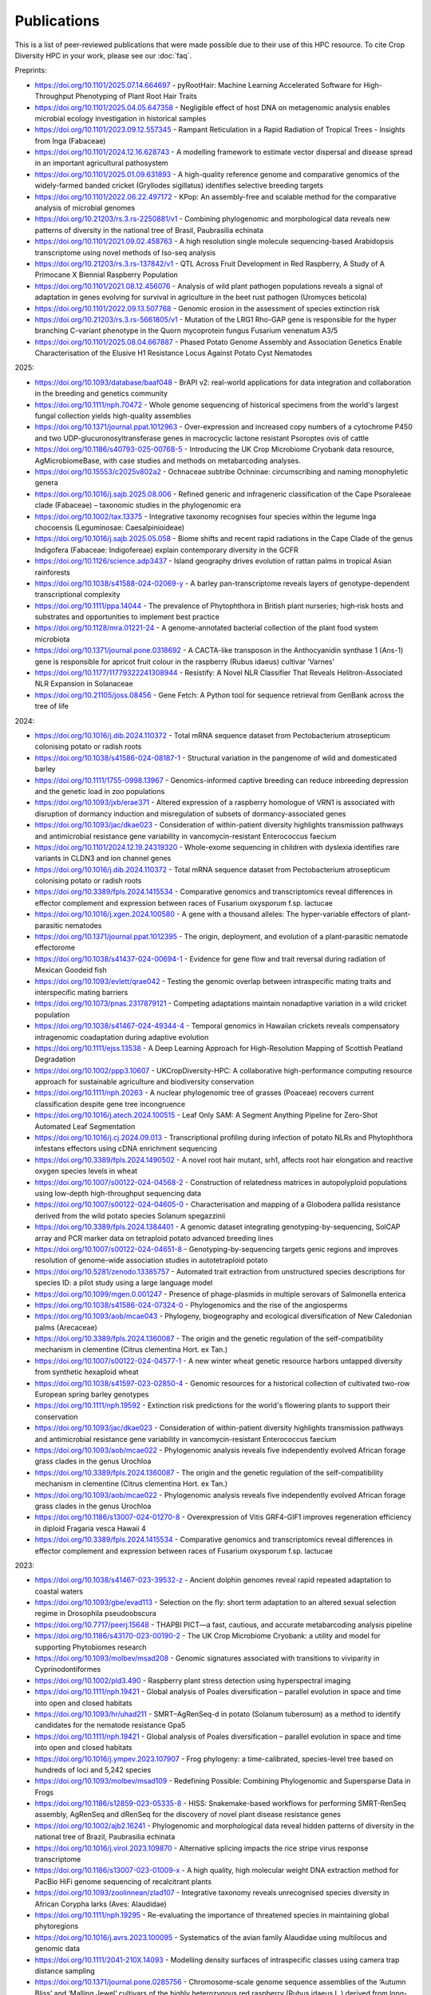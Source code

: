 Publications
============

This is a list of peer-reviewed publications that were made possible due to their use of this HPC resource. To cite Crop Diversity HPC in your work, please see our :doc:`faq`.

Preprints:

- https://doi.org/10.1101/2025.07.14.664697 - pyRootHair: Machine Learning Accelerated Software for High-Throughput Phenotyping of Plant Root Hair Traits
- https://doi.org/10.1101/2025.04.05.647358 - Negligible effect of host DNA on metagenomic analysis enables microbial ecology investigation in historical samples
- https://doi.org/10.1101/2023.09.12.557345 - Rampant Reticulation in a Rapid Radiation of Tropical Trees - Insights from Inga (Fabaceae)
- https://doi.org/10.1101/2024.12.16.628743 - A modelling framework to estimate vector dispersal and disease spread in an important agricultural pathosystem
- https://doi.org/10.1101/2025.01.09.631893 - A high-quality reference genome and comparative genomics of the widely-farmed banded cricket (Gryllodes sigillatus) identifies selective breeding targets
- https://doi.org/10.1101/2022.06.22.497172 - KPop: An assembly-free and scalable method for the comparative analysis of microbial genomes
- https://doi.org/10.21203/rs.3.rs-2250881/v1 - Combining phylogenomic and morphological data reveals new patterns of diversity in the national tree of Brasil, Paubrasilia echinata
- https://doi.org/10.1101/2021.09.02.458763  - A high resolution single molecule sequencing-based Arabidopsis transcriptome using novel methods of Iso-seq analysis
- https://doi.org/10.21203/rs.3.rs-137842/v1 - QTL Across Fruit Development in Red Raspberry, A Study of A Primocane X Biennial Raspberry Population
- https://doi.org/10.1101/2021.08.12.456076 - Analysis of wild plant pathogen populations reveals a signal of adaptation in genes evolving for survival in agriculture in the beet rust pathogen (Uromyces beticola)
- https://doi.org/10.1101/2022.09.13.507768 - Genomic erosion in the assessment of species extinction risk
- https://doi.org/10.21203/rs.3.rs-5661805/v1 - Mutation of the LRG1 Rho-GAP gene is responsible for the hyper branching C-variant phenotype in the Quorn mycoprotein fungus Fusarium venenatum A3/5
- https://doi.org/10.1101/2025.08.04.667887 - Phased Potato Genome Assembly and Association Genetics Enable Characterisation of the Elusive H1 Resistance Locus Against Potato Cyst Nematodes

2025:

- https://doi.org/10.1093/database/baaf048 - BrAPI v2: real-world applications for data integration and collaboration in the breeding and genetics community
- https://doi.org/10.1111/nph.70472 - Whole genome sequencing of historical specimens from the world's largest fungal collection yields high-quality assemblies
- https://doi.org/10.1371/journal.ppat.1012963 - Over-expression and increased copy numbers of a cytochrome P450 and two UDP-glucuronosyltransferase genes in macrocyclic lactone resistant Psoroptes ovis of cattle
- https://doi.org/10.1186/s40793-025-00768-5 - Introducing the UK Crop Microbiome Cryobank data resource, AgMicrobiomeBase, with case studies and methods on metabarcoding analyses.
- https://doi.org/10.15553/c2025v802a2 - Ochnaceae subtribe Ochninae: circumscribing and naming monophyletic genera
- https://doi.org/10.1016/j.sajb.2025.08.006 - Refined generic and infrageneric classification of the Cape Psoraleeae clade (Fabaceae) – taxonomic studies in the phylogenomic era
- https://doi.org/10.1002/tax.13375 - Integrative taxonomy recognises four species within the legume Inga chocoensis (Leguminosae: Caesalpinioideae)
- https://doi.org/10.1016/j.sajb.2025.05.058 - Biome shifts and recent rapid radiations in the Cape Clade of the genus Indigofera (Fabaceae: Indigofereae) explain contemporary diversity in the GCFR
- https://doi.org/10.1126/science.adp3437 - Island geography drives evolution of rattan palms in tropical Asian rainforests
- https://doi.org/10.1038/s41588-024-02069-y - A barley pan-transcriptome reveals layers of genotype-dependent transcriptional complexity
- https://doi.org/10.1111/ppa.14044 - The prevalence of Phytophthora in British plant nurseries; high‐risk hosts and substrates and opportunities to implement best practice
- https://doi.org/10.1128/mra.01221-24 - A genome-annotated bacterial collection of the plant food system microbiota
- https://doi.org/10.1371/journal.pone.0318692 - A CACTA-like transposon in the Anthocyanidin synthase 1 (Ans-1) gene is responsible for apricot fruit colour in the raspberry (Rubus idaeus) cultivar ‘Varnes’
- https://doi.org/10.1177/11779322241308944 - Resistify: A Novel NLR Classifier That Reveals Helitron-Associated NLR Expansion in Solanaceae
- https://doi.org/10.21105/joss.08456 - Gene Fetch: A Python tool for sequence retrieval from GenBank across the tree of life

2024:

- https://doi.org/10.1016/j.dib.2024.110372 - Total mRNA sequence dataset from Pectobacterium atrosepticum colonising potato or radish roots
- https://doi.org/10.1038/s41586-024-08187-1 - Structural variation in the pangenome of wild and domesticated barley
- https://doi.org/10.1111/1755-0998.13967 - Genomics-informed captive breeding can reduce inbreeding depression and the genetic load in zoo populations
- https://doi.org/10.1093/jxb/erae371 - Altered expression of a raspberry homologue of VRN1 is associated with disruption of dormancy induction and misregulation of subsets of dormancy-associated genes
- https://doi.org/10.1093/jac/dkae023 - Consideration of within-patient diversity highlights transmission pathways and antimicrobial resistance gene variability in vancomycin-resistant Enterococcus faecium
- https://doi.org/10.1101/2024.12.19.24319320 - Whole-exome sequencing in children with dyslexia identifies rare variants in CLDN3 and ion channel genes
- https://doi.org/10.1016/j.dib.2024.110372 - Total mRNA sequence dataset from Pectobacterium atrosepticum colonising potato or radish roots
- https://doi.org/10.3389/fpls.2024.1415534 - Comparative genomics and transcriptomics reveal differences in effector complement and expression between races of Fusarium oxysporum f.sp. lactucae
- https://doi.org/10.1016/j.xgen.2024.100580 - A gene with a thousand alleles: The hyper-variable effectors of plant-parasitic nematodes
- https://doi.org/10.1371/journal.ppat.1012395 - The origin, deployment, and evolution of a plant-parasitic nematode effectorome
- https://doi.org/10.1038/s41437-024-00694-1 - Evidence for gene flow and trait reversal during radiation of Mexican Goodeid fish
- https://doi.org/10.1093/evlett/qrae042 - Testing the genomic overlap between intraspecific mating traits and interspecific mating barriers
- https://doi.org/10.1073/pnas.2317879121 - Competing adaptations maintain nonadaptive variation in a wild cricket population
- https://doi.org/10.1038/s41467-024-49344-4 - Temporal genomics in Hawaiian crickets reveals compensatory intragenomic coadaptation during adaptive evolution
- https://doi.org/10.1111/ejss.13538 - A Deep Learning Approach for High-Resolution Mapping of Scottish Peatland Degradation
- https://doi.org/10.1002/ppp3.10607 - UKCropDiversity-HPC: A collaborative high-performance computing resource approach for sustainable agriculture and biodiversity conservation
- https://doi.org/10.1111/nph.20263 - A nuclear phylogenomic tree of grasses (Poaceae) recovers current classification despite gene tree incongruence
- https://doi.org/10.1016/j.atech.2024.100515 - Leaf Only SAM: A Segment Anything Pipeline for Zero-Shot Automated Leaf Segmentation
- https://doi.org/10.1016/j.cj.2024.09.013 - Transcriptional profiling during infection of potato NLRs and Phytophthora infestans effectors using cDNA enrichment sequencing
- https://doi.org/10.3389/fpls.2024.1490502 - A novel root hair mutant, srh1, affects root hair elongation and reactive oxygen species levels in wheat
- https://doi.org/10.1007/s00122-024-04568-2 - Construction of relatedness matrices in autopolyploid populations using low-depth high-throughput sequencing data
- https://doi.org/10.1007/s00122-024-04605-0 - Characterisation and mapping of a Globodera pallida resistance derived from the wild potato species Solanum spegazzinii
- https://doi.org/10.3389/fpls.2024.1384401 - A genomic dataset integrating genotyping-by-sequencing, SolCAP array and PCR marker data on tetraploid potato advanced breeding lines
- https://doi.org/10.1007/s00122-024-04651-8 - Genotyping-by-sequencing targets genic regions and improves resolution of genome-wide association studies in autotetraploid potato
- https://doi.org/10.5281/zenodo.13385757 - Automated trait extraction from unstructured species descriptions for species ID: a pilot study using a large language model
- https://doi.org/10.1099/mgen.0.001247 - Presence of phage-plasmids in multiple serovars of Salmonella enterica
- https://doi.org/10.1038/s41586-024-07324-0 - Phylogenomics and the rise of the angiosperms
- https://doi.org/10.1093/aob/mcae043 - Phylogeny, biogeography and ecological diversification of New Caledonian palms (Arecaceae)
- https://doi.org/10.3389/fpls.2024.1360087 - The origin and the genetic regulation of the self-compatibility mechanism in clementine (Citrus clementina Hort. ex Tan.)
- https://doi.org/10.1007/s00122-024-04577-1 - A new winter wheat genetic resource harbors untapped diversity from synthetic hexaploid wheat
- https://doi.org/10.1038/s41597-023-02850-4 - Genomic resources for a historical collection of cultivated two-row European spring barley genotypes
- https://doi.org/10.1111/nph.19592 - Extinction risk predictions for the world's flowering plants to support their conservation
- https://doi.org/10.1093/jac/dkae023 - Consideration of within-patient diversity highlights transmission pathways and antimicrobial resistance gene variability in vancomycin-resistant Enterococcus faecium
- https://doi.org/10.1093/aob/mcae022 - Phylogenomic analysis reveals five independently evolved African forage grass clades in the genus Urochloa
- https://doi.org/10.3389/fpls.2024.1360087 - The origin and the genetic regulation of the self-compatibility mechanism in clementine (Citrus clementina Hort. ex Tan.)
- https://doi.org/10.1093/aob/mcae022 - Phylogenomic analysis reveals five independently evolved African forage grass clades in the genus Urochloa
- https://doi.org/10.1186/s13007-024-01270-8 - Overexpression of Vitis GRF4-GIF1 improves regeneration efficiency in diploid Fragaria vesca Hawaii 4
- https://doi.org/10.3389/fpls.2024.1415534 - Comparative genomics and transcriptomics reveal differences in effector complement and expression between races of Fusarium oxysporum f.sp. lactucae

2023:

- https://doi.org/10.1038/s41467-023-39532-z - Ancient dolphin genomes reveal rapid repeated adaptation to coastal waters
- https://doi.org/10.1093/gbe/evad113 - Selection on the fly: short term adaptation to an altered sexual selection regime in Drosophila pseudoobscura
- https://doi.org/10.7717/peerj.15648 - THAPBI PICT—a fast, cautious, and accurate metabarcoding analysis pipeline
- https://doi.org/10.1186/s43170-023-00190-2 - The UK Crop Microbiome Cryobank: a utility and model for supporting Phytobiomes research
- https://doi.org/10.1093/molbev/msad208 - Genomic signatures associated with transitions to viviparity in Cyprinodontiformes
- https://doi.org/10.1002/pld3.490 - Raspberry plant stress detection using hyperspectral imaging
- https://doi.org/10.1111/nph.19421 - Global analysis of Poales diversification – parallel evolution in space and time into open and closed habitats
- https://doi.org/10.1093/hr/uhad211 - SMRT–AgRenSeq-d in potato (Solanum tuberosum) as a method to identify candidates for the nematode resistance Gpa5
- https://doi.org/10.1111/nph.19421 - Global analysis of Poales diversification – parallel evolution in space and time into open and closed habitats
- https://doi.org/10.1016/j.ympev.2023.107907 - Frog phylogeny: a time-calibrated, species-level tree based on hundreds of loci and 5,242 species
- https://doi.org/10.1093/molbev/msad109 - Redefining Possible: Combining Phylogenomic and Supersparse Data in Frogs
- https://doi.org/10.1186/s12859-023-05335-8 - HISS: Snakemake-based workflows for performing SMRT-RenSeq assembly, AgRenSeq and dRenSeq for the discovery of novel plant disease resistance genes
- https://doi.org/10.1002/ajb2.16241 - Phylogenomic and morphological data reveal hidden patterns of diversity in the national tree of Brazil, Paubrasilia echinata
- https://doi.org/10.1016/j.virol.2023.109870 - Alternative splicing impacts the rice stripe virus response transcriptome
- https://doi.org/10.1186/s13007-023-01009-x - A high quality, high molecular weight DNA extraction method for PacBio HiFi genome sequencing of recalcitrant plants
- https://doi.org/10.1093/zoolinnean/zlad107 - Integrative taxonomy reveals unrecognised species diversity in African Corypha larks (Aves: Alaudidae) 
- https://doi.org/10.1111/nph.19295 - Re-evaluating the importance of threatened species in maintaining global phytoregions
- https://doi.org/10.1016/j.avrs.2023.100095 - Systematics of the avian family Alaudidae using multilocus and genomic data
- https://doi.org/10.1111/2041-210X.14093 - Modelling density surfaces of intraspecific classes using camera trap distance sampling
- https://doi.org/10.1371/journal.pone.0285756 - Chromosome-scale genome sequence assemblies of the ‘Autumn Bliss’ and ‘Malling Jewel’ cultivars of the highly heterozygous red raspberry (Rubus idaeus L.) derived from long-read Oxford Nanopore sequence data

2022:

- https://doi.org/10.1098/rsif.2022.0013 - Exact Bayesian inference of epidemiological parameters from mortality data: application to African swine fever virus
- https://doi.org/10.1093/bioinformatics/btac761 - Distinguishing imported cases from locally acquired cases within a geographically limited genomic sample of an infectious disease
- https://doi.org/10.1002/ece3.9537 - Population genomic analyses support sympatric origins of parapatric morphs in a salamander
- https://doi.org/10.26508/lsa.202101255 - The value of genotype-specific reference for transcriptome analyses in barley
- https://doi.org/10.1111/tpj.15871 - BaRTv2: a highly resolved barley reference transcriptome for accurate transcript-specific RNA-seq quantification
- https://doi.org/10.3389/fpls.2022.965217 - Measuring the frequency and distribution of meiotic crossovers in homozygous barley inbred lines
- https://doi.org/10.1111/tpj.15908 - The evolutionary patterns of barley pericentromeric chromosome regions, as shaped by linkage disequilibrium and domestication
- https://doi.org/10.1093/sysbio/syab035 - A Comprehensive Phylogenomic Platform for Exploring the Angiosperm Tree of Life
- https://doi.org/10.1111/nph.18257 - Stomata on the abaxial and adaxial leaf surface contribute differently to leaf gas exchange and photosynthesis in wheat
- https://doi.org/10.1007/s00122-021-03991-z - Trends of genetic changes uncovered by Env- and Eigen-GWAS in wheat and barley
- https://doi.org/10.1002/csc2.20768 - Genetic resistance to yellow rust infection of the wheat ear is controlled by genes controlling foliar resistance and flowering time
- https://doi.org/10.1111/nph.18554 - Diversity and Divergence: Evolution of secondary metabolism in the tropical tree genus Inga
- https://doi.org/10.1111/nph.18628 - Transcriptional profiling reveals a critical role for GmFT2a in soybean staygreen syndrome caused by the pest Riptortus pedestris
- https://doi.org/10.24823/EJB.2022.398 - Comparative transcriptome analysis of two closely related begonia species reveals divergent patterns in key light-regulated pathways
- https://doi.org/10.24823/EJB.2022.409 - A hybrid capture bait set for begonia
- https://doi.org/10.1126/science.abm7525 - Attenuated evolution of mammals through the Cenozoic
- https://doi.org/10.1007/s00122-021-03967-z - Wheat genetic loci conferring resistance to stripe rust in the face of genetically diverse races of the fungus Puccinia striiformis f. sp. tritici 
- https://doi.org/10.3390/agronomy12040782 - Genome-Wide Association Study for Resistance to Rhynchosporium in a Diverse Collection of Spring Barley Germplasm 
- https://doi.org/10.3389/fpls.2021.806407 - Harnessing Large-Scale Herbarium Image Datasets Through Representation Learning
- https://doi.org/10.1534/g3.119.401010 - A genome assembly of the barley ‘transformation reference’ cultivar golden promise
- https://doi.org/10.1002/pld3.388 - The first genome for the Cape Primrose Streptocarpus rexii (Gesneriaceae), a model plant for studying meristem-driven shoot diversity 
- https://doi.org/10.1111/cobi.13992 - Evidence-based guidelines for automated conservation assessments of plant species
- https://doi.org/10.3389/fpls.2021.806407 - Harnessing Large-Scale Herbarium Image Datasets Through Representation Learning
- https://doi.org/10.1038/s41467-022-33300-1 - Conserved signalling components coordinate epidermal patterning and cuticle deposition in barley
- https://doi.org/10.1111/nph.18365 - Biogeographic history of a large clade of ectomycorrhizal fungi, the Russulaceae, in the Neotropics and adjacent regions
- https://doi.org/10.1016/j.funeco.2022.101191 - Nitrogen deposition and temperature structure fungal communities associated with alpine moss-sedge heath in the UK
- https://doi.org/10.1002/ajb2.1827 - Phylogenomic discordance suggests polytomies along the backbone of the large genus Solanum
- https://doi.org/10.1016/j.gecco.2022.e02308 - Biogeography in the deep: Hierarchical population genomic structure of two beaked whale species
- https://doi.org/10.24823/ejb.2022.1928 - Resolving phylogenetic and taxonomic conflict in Begonia
- https://doi.org/10.1016/j.physa.2022.128261 - Co-evolution of network structure and consumer inequality in a spatially explicit model of energetic resource acquisition
- https://doi.org/10.1093/sysbio/syac042 - Recoding Amino Acids to a Reduced Alphabet may Increase or Decrease Phylogenetic Accuracy
- https://doi.org/10.1098/rspb.2021.2668 - Population viscosity promotes altruism under density-dependent dispersal
- https://doi.org/10.1016/j.cub.2022.08.036 - Genomes from a medieval mass burial show Ashkenazi-associated hereditary diseases pre-date the 12th century
- https://doi.org/10.1111/cla.12507 - Benefits of alignment quality-control processing steps and an Angiosperms353 phylogenomics pipeline applied to the Celastrales
- https://doi.org/10.1111/nph.18314 - AirMeasurer: open-source software to quantify static and dynamic traits derived from multiseason aerial phenotyping to empower genetic mapping studies in rice
- https://doi.org/10.1098/rsta.2021.0298 - Estimation of age-stratified contact rates during the COVID-19 pandemic using a novel inference algorithm
- https://doi.org/10.1038/s41588-022-01153-5 - A multi-tissue atlas of regulatory variants in cattle
- https://doi.org/10.1186/s12859-022-04755-2 - GridScore: a tool for accurate, cross-platform phenotypic data collection and visualization
- https://doi.org/10.7488/era/2224 - The Land Capability for Agriculture: building a tool to enable climate change assessments
- https://doi.org/10.1016/j.physa.2022.128261 - Co-evolution of network structure and consumer inequality in a spatially explicit model of energetic resource acquisition
- https://doi.org/10.1111%2Fcobi.13918 - Genomic erosion in a demographically recovered bird species during conservation rescue
- https://doi.org/10.1186/s13059-022-02745-4 - Comparative transcriptome in large-scale human and cattle populations

2021:

- https://doi.org/10.1093/plphys/kiab324 - Large-scale field phenotyping using backpack LiDAR and CropQuant-3D to measure structural variation in wheat
- https://doi.org/10.1038/s41597-021-00872-4 - EORNA, a barley gene and transcript abundance database
- https://doi.org/10.48130/FruRes-2021-0007 - Seeing the wood for the trees: hyperspectral imaging for high throughput QTL detection in raspberry, a perennial crop species
- https://doi.org/10.21425/F5FBG49226 - Phylogeny and biogeography of Ceiba Mill. (Malvaceae, Bombacoideae)
- https://doi.org/10.1002/csc2.20692 - Genome-wide association mapping of Hagberg falling number, protein content, test weight, and grain yield in U.K. wheat
- https://doi.org/10.1186/s13059-021-02354-7 - Limited haplotype diversity underlies polygenic trait architecture across 70 years of wheat breeding
- https://doi.org/10.1038/s41586-020-2961-x - Multiple wheat genomes reveal global variation in modern breeding
- https://doi.org/10.1038/s41598-021-96854-y - Multi-tissue transcriptome analysis of two Begonia species reveals dynamic patterns of evolution in the chalcone synthase gene family
- https://doi.org/10.3390/v13102035 - A Bipartite Geminivirus with a Highly Divergent Genomic Organization Identified in Olive Trees May Represent a Novel Evolutionary Direction in the Family Geminiviridae
- https://doi.org/10.1007/s00122-021-03781-7 - Identification of eight QTL controlling multiple yield components in a German multi-parental wheat population, including Rht24, WAPO-A1, WAPO-B1 and genetic loci on chromosomes 5A and 6A
- https://doi.org/10.1371/journal.pone.0249735 - Mix and match: Patchwork domain evolution of the land plant-specific Ca2+-permeable mechanosensitive channel MCA
- https://doi.org/10.1002/ajb2.1698 - A comprehensive phylogenomic study of the monocot order Commelinales, with a new classification of Commelinaceae
- https://doi.org/10.1016/j.ympev.2021.107068 - Phylogenomics of Gesneriaceae using targeted capture of nuclear genes
- https://doi.org/10.1111/jse.12757 - A new classification of Cyperaceae (Poales) supported by phylogenomic data
- https://doi.org/10.3389/fpls.2020.619404 - Barley Anther and Meiocyte Transcriptome Dynamics in Meiotic Prophase I
- https://doi.org/10.1093/g3journal/jkab282 - Draft genome assemblies for tree pathogens Phytophthora pseudosyringae and Phytophthora boehmeriae
- https://doi.org/10.1111/mpp.13072 - Haustorium formation and a distinct biotrophic transcriptome characterize infection of Nicotiana benthamiana by the tree pathogen Phytophthora kernoviae
- https://doi.org/10.3389/fpls.2021.767324 - State-of-the-Art Technology and Applications in Crop Phenomics
- https://doi.org/10.1002/ajb2.1697 - Settling a family feud: a high-level phylogenomic framework for the Gentianales based on 353 nuclear genes and partial plastomes
- https://doi.org/10.1002/ajb2.1701 - A higher-level nuclear phylogenomic study of the carrot family (Apiaceae)
- https://doi.org/10.1093/sysbio/syab035 - A Comprehensive Phylogenomic Platform for Exploring the Angiosperm Tree of Life
- https://doi.org/10.1073/pnas.2109176118 - Plant–environment microscopy tracks interactions of Bacillus subtilis with plant roots across the entire rhizosphere
- https://doi.org/10.1038/s41437-021-00459-0 - Combining conventional QTL analysis and whole-exome capture-based bulk-segregant analysis provides new genetic insights into tuber sprout elongation and dormancy release in a diploid potato population
- https://doi.org/10.1126/sciadv.abg1245 - Selection on ancestral genetic variation fuels repeated ecotype formation in bottlenose dolphins
- https://doi.org/10.1002/ajb2.1693 - An updated infra-familial classification of Sapindaceae based on targeted enrichment data

2020:

- https://doi.org/10.1038/s41467-020-18404-w - Diversity analysis of 80,000 wheat accessions reveals consequences and opportunities of selection footprints
- https://doi.org/10.24823/Sibbaldia.2020.289 - Diversity of woody-host infecting Phytophthora species in public parks and botanic gardens as revealed by metabarcoding, and opportunities for mitigation through best practice
- https://doi.org/10.1534/g3.120.401234 - Genetic Characterization of a Wheat Association Mapping Panel Relevant to ian Breeding Using a High-Density Single Nucleotide Polymorphism Array
- https://doi.org/10.1093/botlinnean/boaa099 - Resolving generic limits in Cyperaceae tribe Abildgaardieae using targeted sequencing
- https://doi.org/10.1111/efp.12602 - Detection and spread of Phytophthora austrocedri within infected Juniperus communis woodland and diversity of co-associated Phytophthoras as revealed by metabarcoding
- https://doi.org/10.1016/j.virusres.2019.197837 - RNA sequence analysis of diseased groundnut (Arachis hypogaea) reveals the full genome of groundnut rosette assistor virus (GRAV)
- https://doi.org/10.1080/15476286.2020.1858253 - 3D RNA-seq: a powerful and flexible tool for rapid and accurate differential expression and alternative splicing analysis of RNA-seq data for biologists
- https://doi.org/10.1002/csc2.20248 - From bits to bites: Advancement of the Germinate platform to support prebreeding informatics for crop wild relatives
- https://doi.org/10.1007/s10681-020-02647-1 - QTL dissection of floral traits in Streptocarpus (Gesneriaceae)
- https://doi.org/10.1016/j.molp.2020.08.011 - Mobilizing Crop Biodiversity
- https://doi.org/10.1111/nph.16439 - Moving on up - controlling internode growth
- https://doi.org/10.1111/nph.16736 - SeedGerm: a cost-effective phenotyping platform for automated seed imaging and machine-learning based phenotypic analysis of crop seed germination
- https://doi.org/10.1111/tpj.14910 - Signatures of adaptation to a monocot host in the plant-parasitic cyst nematode Heterodera sacchari
- https://doi.org/10.3390/f11111223 - Phytophthora austrocedri in Argentina and Co-Inhabiting Phytophthoras: Roles of Anthropogenic and Abiotic Factors in Species Distribution and Diversity
- https://doi.org/10.1111/nph.16810 - Natural variation in meiotic recombination rate shapes introgression patterns in intraspecific hybrids between wild and domesticated barley

2019:

- https://doi.org/10.3389/fpls.2019.00544 - A Comparison of Mainstream Genotyping Platforms for the Evaluation and Use of Barley Genetic Resources
- https://doi/prg/10.7717/peerj.6931 - Metabarcoding reveals a high diversity of woody host-associated Phytophthora spp. in soils at public gardens and amenity woodlands in Britain
- https://doi.org/10.3389/fevo.2019.00439 - The Limits of Hyb-Seq for Herbarium Specimens: Impact of Preservation Techniques
- https://doi.org/10.1016/j.virusres.2019.03.004 - The complete sequences of two divergent variants of the rhabdovirus raspberry vein chlorosis virus and the design of improved primers for virus detection
- https://doi.org/10.1099/jgv.0.001210 - Kodoja: A workflow for virus detection in plants using k-mer analysis of RNA-sequencing data
- https://doi.org/10.1186/s12864-019-6243-7 - BaRTv1.0: an improved barley reference transcript dataset to determine accurate changes in the barley transcriptome using RNA-seq
- https://doi.org/10.1186/s13007-019-0486-9 - A highly mutagenised barley (cv. Golden Promise) TILLING population coupled with strategies for screening-by-sequencing
- https://doi.org/10.1016/j.enganabound.2019.03.025 - Smoothed particle hydrodynamics for root growth mechanics
- https://doi.org/10.1111/nph.15548 - Interaction between row-type genes in barley controls meristem determinacy and reveals novel routes to improved grain
- https://doi.org/10.1038%2Fs41598-019-49302-x - Juxta-membrane S-acylation of plant receptor-like kinases is likely fortuitous and does not necessarily impact upon function


.. raw:: html
   
   <script defer data-domain="cropdiversity.ac.uk" src="https://plausible.hutton.ac.uk/js/plausible.js"></script>

